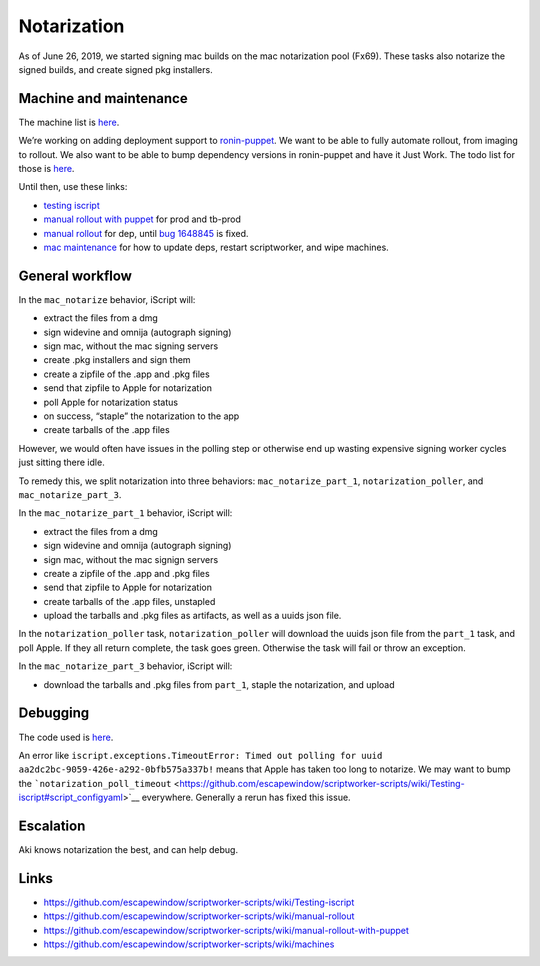 Notarization
============

As of June 26, 2019, we started signing mac builds on the mac
notarization pool (Fx69). These tasks also notarize the signed builds,
and create signed pkg installers.

Machine and maintenance
-----------------------

The machine list is
`here <https://github.com/escapewindow/scriptworker-scripts/wiki/machines>`__.

We’re working on adding deployment support to
`ronin-puppet <https://github.com/mozilla-platform-ops/ronin_puppet/>`__.
We want to be able to fully automate rollout, from imaging to rollout. We also want to be able to bump dependency versions in ronin-puppet and have it Just Work. The todo list for those is `here <https://github.com/mozilla-releng/scriptworker-scripts/wiki/mac-todo>`__.

Until then, use these links:

- `testing iscript <https://github.com/mozilla-releng/scriptworker-scripts/wiki/Testing-iscript>`__
- `manual rollout with puppet <https://github.com/mozilla-releng/scriptworker-scripts/wiki/Manual-Rollout-with-Puppet>`__ for prod and tb-prod
- `manual rollout <https://github.com/mozilla-releng/scriptworker-scripts/wiki/manual-rollout>`__ for dep, until `bug 1648845 <https://bugzilla.mozilla.org/show_bug.cgi?id=1648845>`__ is fixed.
- `mac maintenance <https://github.com/mozilla-releng/scriptworker-scripts/wiki/mac-maintenance>`__ for how to update deps, restart scriptworker, and wipe machines.

General workflow
----------------

In the ``mac_notarize`` behavior, iScript will:

-  extract the files from a dmg
-  sign widevine and omnija (autograph signing)
-  sign mac, without the mac signing servers
-  create .pkg installers and sign them
-  create a zipfile of the .app and .pkg files
-  send that zipfile to Apple for notarization
-  poll Apple for notarization status
-  on success, “staple” the notarization to the app
-  create tarballs of the .app files

However, we would often have issues in the polling step or otherwise end up wasting expensive signing worker cycles just sitting there idle.

To remedy this, we split notarization into three behaviors: ``mac_notarize_part_1``,
``notarization_poller``, and ``mac_notarize_part_3``.

In the ``mac_notarize_part_1`` behavior, iScript will:

- extract the files from a dmg
- sign widevine and omnija (autograph signing)
- sign mac, without the mac signign servers
- create a zipfile of the .app and .pkg files
- send that zipfile to Apple for notarization
- create tarballs of the .app files, unstapled
- upload the tarballs and .pkg files as artifacts, as well as a uuids json file.

In the ``notarization_poller`` task, ``notarization_poller`` will download the
uuids json file from the ``part_1`` task, and poll Apple. If they all return
complete, the task goes green. Otherwise the task will fail or throw an exception.

In the ``mac_notarize_part_3`` behavior, iScript will:

- download the tarballs and .pkg files from ``part_1``, staple the notarization,
  and upload

Debugging
---------

The code used is
`here <https://github.com/escapewindow/scriptworker-scripts/tree/master/iscript>`__.

An error like
``iscript.exceptions.TimeoutError: Timed out polling for uuid aa2dc2bc-9059-426e-a292-0bfb575a337b!``
means that Apple has taken too long to notarize. We may want to bump the
```notarization_poll_timeout`` <https://github.com/escapewindow/scriptworker-scripts/wiki/Testing-iscript#script_configyaml>`__
everywhere. Generally a rerun has fixed this issue.

Escalation
----------

Aki knows notarization the best, and can help debug.

Links
-----

-  https://github.com/escapewindow/scriptworker-scripts/wiki/Testing-iscript
-  https://github.com/escapewindow/scriptworker-scripts/wiki/manual-rollout
-  https://github.com/escapewindow/scriptworker-scripts/wiki/manual-rollout-with-puppet
-  https://github.com/escapewindow/scriptworker-scripts/wiki/machines
